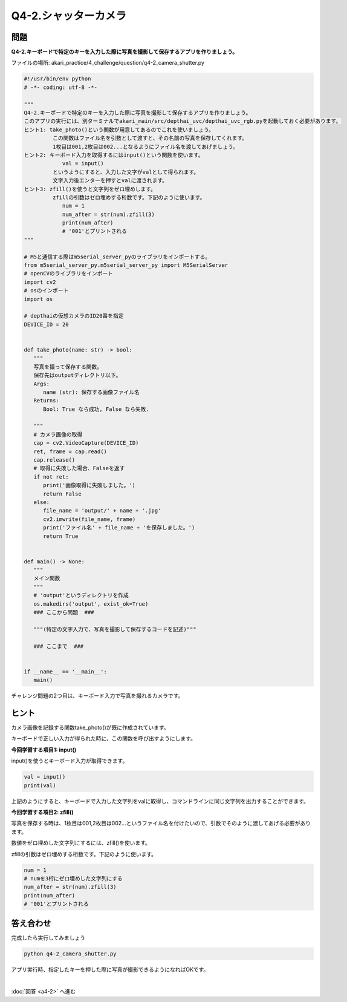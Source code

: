 .. highlight:: python
   :linenothreshold: 10

******************************
Q4-2.シャッターカメラ
******************************


問題
========

**Q4-2.キーボードで特定のキーを入力した際に写真を撮影して保存するアプリを作りましょう。**

ファイルの場所: akari_practice/4_challenge/question/q4-2_camera_shutter.py

.. code-block:: python

   #!/usr/bin/env python
   # -*- coding: utf-8 -*-

   """
   Q4-2.キーボードで特定のキーを入力した際に写真を撮影して保存するアプリを作りましょう。
   このアプリの実行には、別ターミナルでakari_main/src/depthai_uvc/depthai_uvc_rgb.pyを起動しておく必要があります。
   ヒント1: take_photo()という関数が用意してあるのでこれを使いましょう。
            この関数はファイル名を引数として渡すと、その名前の写真を保存してくれます。
            1枚目は001,2枚目は002...となるようにファイル名を渡してあげましょう。
   ヒント2: キーボード入力を取得するにはinput()という関数を使います。
               val = input()
            というようにすると、入力した文字がvalとして得られます。
            文字入力後エンターを押すとvalに渡されます。
   ヒント3: zfill()を使うと文字列をゼロ埋めします。
            zfillの引数はゼロ埋めする桁数です。下記のように使います。
               num = 1
               num_after = str(num).zfill(3)
               print(num_after)
               # '001'とプリントされる
   """

   # M5と通信する際はm5serial_server_pyのライブラリをインポートする。
   from m5serial_server_py.m5serial_server_py import M5SerialServer
   # openCVのライブラリをインポート
   import cv2
   # osのインポート
   import os

   # depthaiの仮想カメラのID20番を指定
   DEVICE_ID = 20


   def take_photo(name: str) -> bool:
      """
      写真を撮って保存する関数。
      保存先はoutputディレクトリ以下。
      Args:
         name (str): 保存する画像ファイル名
      Returns:
         Bool: True なら成功, False なら失敗.

      """
      # カメラ画像の取得
      cap = cv2.VideoCapture(DEVICE_ID)
      ret, frame = cap.read()
      cap.release()
      # 取得に失敗した場合、Falseを返す
      if not ret:
         print('画像取得に失敗しました。')
         return False
      else:
         file_name = 'output/' + name + '.jpg'
         cv2.imwrite(file_name, frame)
         print('ファイル名' + file_name + 'を保存しました。')
         return True


   def main() -> None:
      """
      メイン関数
      """
      # 'output'というディレクトリを作成
      os.makedirs('output', exist_ok=True)
      ### ここから問題  ###

      """(特定の文字入力で、写真を撮影して保存するコードを記述)"""

      ### ここまで  ###


   if __name__ == '__main__':
      main()


チャレンジ問題の2つ目は、キーボード入力で写真を撮れるカメラです。

ヒント
========

カメラ画像を記録する関数take_photo()が既に作成されています。

キーボードで正しい入力が得られた時に、この関数を呼び出すようにします。

**今回学習する項目1: input()**

input()を使うとキーボード入力が取得できます。

.. code-block:: python

   val = input()
   print(val)

上記のようにすると、キーボードで入力した文字列をvalに取得し、コマンドラインに同じ文字列を出力することができます。

**今回学習する項目2: zfill()**

写真を保存する時は、1枚目は001,2枚目は002...というファイル名を付けたいので、引数でそのように渡してあげる必要があります。

数値をゼロ埋めした文字列にするには、zfill()を使います。

zfillの引数はゼロ埋めする桁数です。下記のように使います。

.. code-block:: python

   num = 1
   # numを3桁にゼロ埋めした文字列にする
   num_after = str(num).zfill(3)
   print(num_after)
   # '001'とプリントされる


答え合わせ
================
完成したら実行してみましょう

.. code-block:: bash

   python q4-2_camera_shutter.py

アプリ実行時、指定したキーを押した際に写真が撮影できるようになればOKです。

|
:doc:`回答 <a4-2>` へ進む
